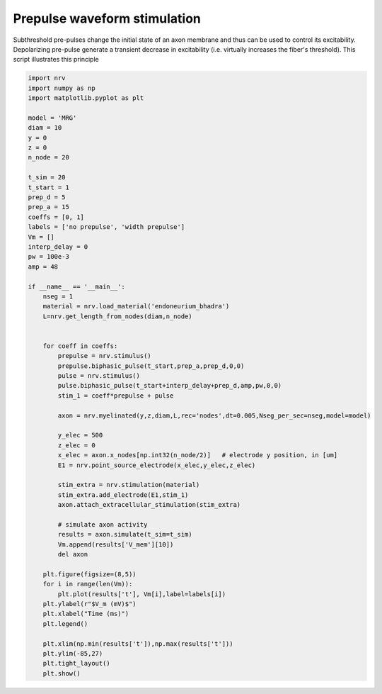 
.. DO NOT EDIT.
.. THIS FILE WAS AUTOMATICALLY GENERATED BY SPHINX-GALLERY.
.. TO MAKE CHANGES, EDIT THE SOURCE PYTHON FILE:
.. "examples/generic/09_Prepulse_waveform.py"
.. LINE NUMBERS ARE GIVEN BELOW.

.. only:: html

    .. note::
        :class: sphx-glr-download-link-note

        :ref:`Go to the end <sphx_glr_download_examples_generic_09_Prepulse_waveform.py>`
        to download the full example code.

.. rst-class:: sphx-glr-example-title

.. _sphx_glr_examples_generic_09_Prepulse_waveform.py:


Prepulse waveform stimulation
=============================

Subthreshold pre-pulses change the initial state of an axon membrane and thus can be used to control its excitability. Depolarizing pre-pulse generate a transient decrease in excitability (i.e. virtually increases the fiber's threshold). This script illustrates this principle

.. GENERATED FROM PYTHON SOURCE LINES 7-68



.. image-sg:: /examples/generic/images/sphx_glr_09_Prepulse_waveform_001.png
   :alt: 09 Prepulse waveform
   :srcset: /examples/generic/images/sphx_glr_09_Prepulse_waveform_001.png
   :class: sphx-glr-single-img





.. code-block:: Python


    import nrv
    import numpy as np
    import matplotlib.pyplot as plt

    model = 'MRG'
    diam = 10
    y = 0
    z = 0
    n_node = 20

    t_sim = 20
    t_start = 1
    prep_d = 5
    prep_a = 15
    coeffs = [0, 1]
    labels = ['no prepulse', 'width prepulse']
    Vm = []
    interp_delay = 0
    pw = 100e-3
    amp = 48

    if __name__ == '__main__':
        nseg = 1
        material = nrv.load_material('endoneurium_bhadra')
        L=nrv.get_length_from_nodes(diam,n_node)


        for coeff in coeffs:
            prepulse = nrv.stimulus()
            prepulse.biphasic_pulse(t_start,prep_a,prep_d,0,0)
            pulse = nrv.stimulus()
            pulse.biphasic_pulse(t_start+interp_delay+prep_d,amp,pw,0,0)
            stim_1 = coeff*prepulse + pulse

            axon = nrv.myelinated(y,z,diam,L,rec='nodes',dt=0.005,Nseg_per_sec=nseg,model=model) 

            y_elec = 500
            z_elec = 0
            x_elec = axon.x_nodes[np.int32(n_node/2)]	# electrode y position, in [um]
            E1 = nrv.point_source_electrode(x_elec,y_elec,z_elec)

            stim_extra = nrv.stimulation(material)
            stim_extra.add_electrode(E1,stim_1)
            axon.attach_extracellular_stimulation(stim_extra)

            # simulate axon activity
            results = axon.simulate(t_sim=t_sim)
            Vm.append(results['V_mem'][10])
            del axon

        plt.figure(figsize=(8,5))
        for i in range(len(Vm)):
            plt.plot(results['t'], Vm[i],label=labels[i])
        plt.ylabel(r"$V_m (mV)$")
        plt.xlabel("Time (ms)")
        plt.legend()

        plt.xlim(np.min(results['t']),np.max(results['t']))
        plt.ylim(-85,27)
        plt.tight_layout()
        plt.show()

.. rst-class:: sphx-glr-timing

   **Total running time of the script:** (0 minutes 0.724 seconds)


.. _sphx_glr_download_examples_generic_09_Prepulse_waveform.py:

.. only:: html

  .. container:: sphx-glr-footer sphx-glr-footer-example

    .. container:: sphx-glr-download sphx-glr-download-jupyter

      :download:`Download Jupyter notebook: 09_Prepulse_waveform.ipynb <09_Prepulse_waveform.ipynb>`

    .. container:: sphx-glr-download sphx-glr-download-python

      :download:`Download Python source code: 09_Prepulse_waveform.py <09_Prepulse_waveform.py>`

    .. container:: sphx-glr-download sphx-glr-download-zip

      :download:`Download zipped: 09_Prepulse_waveform.zip <09_Prepulse_waveform.zip>`
